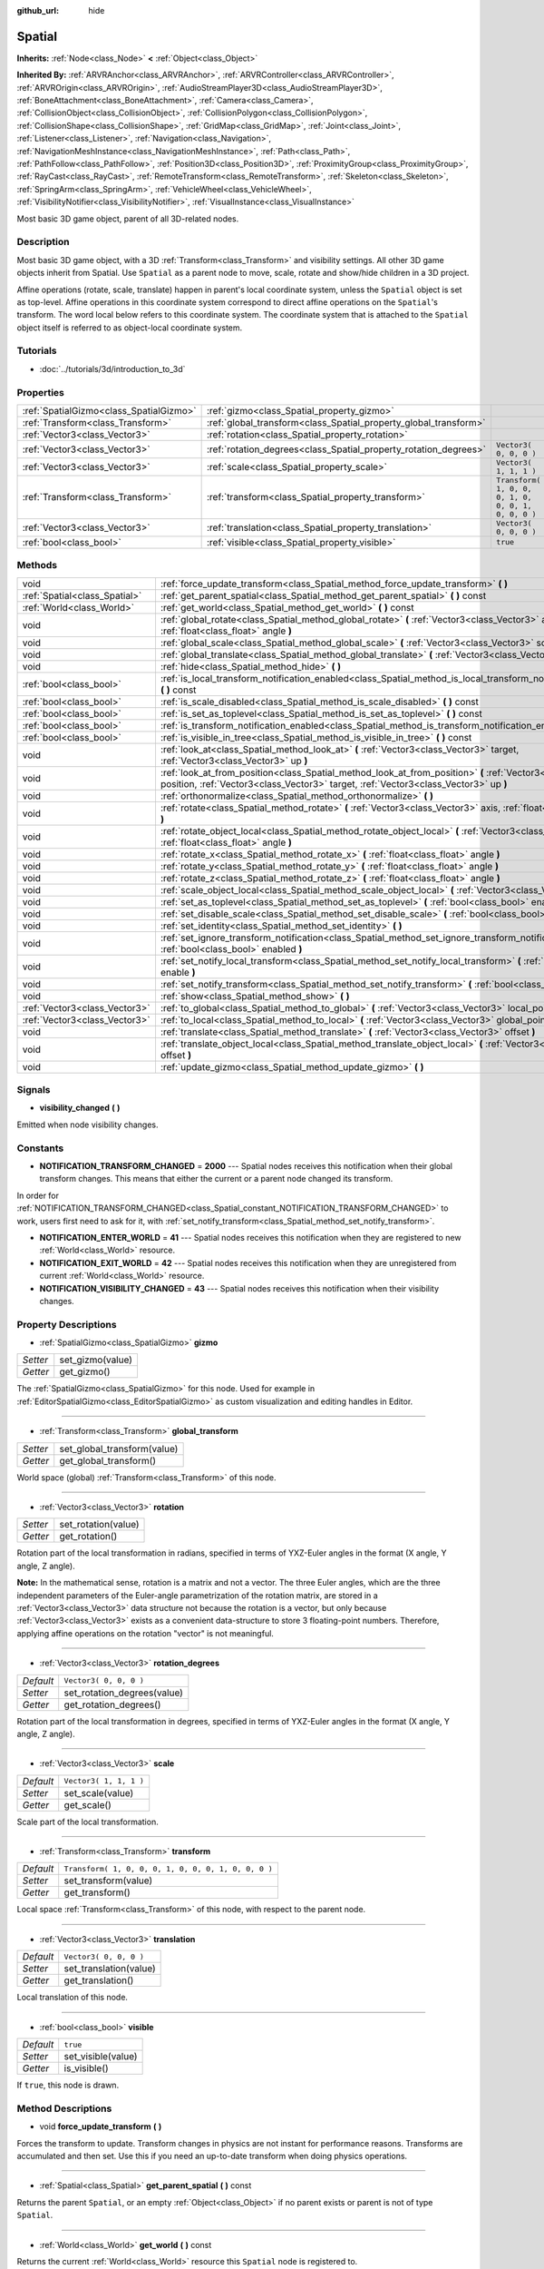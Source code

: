 :github_url: hide

.. Generated automatically by doc/tools/makerst.py in Godot's source tree.
.. DO NOT EDIT THIS FILE, but the Spatial.xml source instead.
.. The source is found in doc/classes or modules/<name>/doc_classes.

.. _class_Spatial:

Spatial
=======

**Inherits:** :ref:`Node<class_Node>` **<** :ref:`Object<class_Object>`

**Inherited By:** :ref:`ARVRAnchor<class_ARVRAnchor>`, :ref:`ARVRController<class_ARVRController>`, :ref:`ARVROrigin<class_ARVROrigin>`, :ref:`AudioStreamPlayer3D<class_AudioStreamPlayer3D>`, :ref:`BoneAttachment<class_BoneAttachment>`, :ref:`Camera<class_Camera>`, :ref:`CollisionObject<class_CollisionObject>`, :ref:`CollisionPolygon<class_CollisionPolygon>`, :ref:`CollisionShape<class_CollisionShape>`, :ref:`GridMap<class_GridMap>`, :ref:`Joint<class_Joint>`, :ref:`Listener<class_Listener>`, :ref:`Navigation<class_Navigation>`, :ref:`NavigationMeshInstance<class_NavigationMeshInstance>`, :ref:`Path<class_Path>`, :ref:`PathFollow<class_PathFollow>`, :ref:`Position3D<class_Position3D>`, :ref:`ProximityGroup<class_ProximityGroup>`, :ref:`RayCast<class_RayCast>`, :ref:`RemoteTransform<class_RemoteTransform>`, :ref:`Skeleton<class_Skeleton>`, :ref:`SpringArm<class_SpringArm>`, :ref:`VehicleWheel<class_VehicleWheel>`, :ref:`VisibilityNotifier<class_VisibilityNotifier>`, :ref:`VisualInstance<class_VisualInstance>`

Most basic 3D game object, parent of all 3D-related nodes.

Description
-----------

Most basic 3D game object, with a 3D :ref:`Transform<class_Transform>` and visibility settings. All other 3D game objects inherit from Spatial. Use ``Spatial`` as a parent node to move, scale, rotate and show/hide children in a 3D project.

Affine operations (rotate, scale, translate) happen in parent's local coordinate system, unless the ``Spatial`` object is set as top-level. Affine operations in this coordinate system correspond to direct affine operations on the ``Spatial``'s transform. The word local below refers to this coordinate system. The coordinate system that is attached to the ``Spatial`` object itself is referred to as object-local coordinate system.

Tutorials
---------

- :doc:`../tutorials/3d/introduction_to_3d`

Properties
----------

+-----------------------------------------+------------------------------------------------------------------+-----------------------------------------------------+
| :ref:`SpatialGizmo<class_SpatialGizmo>` | :ref:`gizmo<class_Spatial_property_gizmo>`                       |                                                     |
+-----------------------------------------+------------------------------------------------------------------+-----------------------------------------------------+
| :ref:`Transform<class_Transform>`       | :ref:`global_transform<class_Spatial_property_global_transform>` |                                                     |
+-----------------------------------------+------------------------------------------------------------------+-----------------------------------------------------+
| :ref:`Vector3<class_Vector3>`           | :ref:`rotation<class_Spatial_property_rotation>`                 |                                                     |
+-----------------------------------------+------------------------------------------------------------------+-----------------------------------------------------+
| :ref:`Vector3<class_Vector3>`           | :ref:`rotation_degrees<class_Spatial_property_rotation_degrees>` | ``Vector3( 0, 0, 0 )``                              |
+-----------------------------------------+------------------------------------------------------------------+-----------------------------------------------------+
| :ref:`Vector3<class_Vector3>`           | :ref:`scale<class_Spatial_property_scale>`                       | ``Vector3( 1, 1, 1 )``                              |
+-----------------------------------------+------------------------------------------------------------------+-----------------------------------------------------+
| :ref:`Transform<class_Transform>`       | :ref:`transform<class_Spatial_property_transform>`               | ``Transform( 1, 0, 0, 0, 1, 0, 0, 0, 1, 0, 0, 0 )`` |
+-----------------------------------------+------------------------------------------------------------------+-----------------------------------------------------+
| :ref:`Vector3<class_Vector3>`           | :ref:`translation<class_Spatial_property_translation>`           | ``Vector3( 0, 0, 0 )``                              |
+-----------------------------------------+------------------------------------------------------------------+-----------------------------------------------------+
| :ref:`bool<class_bool>`                 | :ref:`visible<class_Spatial_property_visible>`                   | ``true``                                            |
+-----------------------------------------+------------------------------------------------------------------+-----------------------------------------------------+

Methods
-------

+-------------------------------+-----------------------------------------------------------------------------------------------------------------------------------------------------------------------------------------------------+
| void                          | :ref:`force_update_transform<class_Spatial_method_force_update_transform>` **(** **)**                                                                                                              |
+-------------------------------+-----------------------------------------------------------------------------------------------------------------------------------------------------------------------------------------------------+
| :ref:`Spatial<class_Spatial>` | :ref:`get_parent_spatial<class_Spatial_method_get_parent_spatial>` **(** **)** const                                                                                                                |
+-------------------------------+-----------------------------------------------------------------------------------------------------------------------------------------------------------------------------------------------------+
| :ref:`World<class_World>`     | :ref:`get_world<class_Spatial_method_get_world>` **(** **)** const                                                                                                                                  |
+-------------------------------+-----------------------------------------------------------------------------------------------------------------------------------------------------------------------------------------------------+
| void                          | :ref:`global_rotate<class_Spatial_method_global_rotate>` **(** :ref:`Vector3<class_Vector3>` axis, :ref:`float<class_float>` angle **)**                                                            |
+-------------------------------+-----------------------------------------------------------------------------------------------------------------------------------------------------------------------------------------------------+
| void                          | :ref:`global_scale<class_Spatial_method_global_scale>` **(** :ref:`Vector3<class_Vector3>` scale **)**                                                                                              |
+-------------------------------+-----------------------------------------------------------------------------------------------------------------------------------------------------------------------------------------------------+
| void                          | :ref:`global_translate<class_Spatial_method_global_translate>` **(** :ref:`Vector3<class_Vector3>` offset **)**                                                                                     |
+-------------------------------+-----------------------------------------------------------------------------------------------------------------------------------------------------------------------------------------------------+
| void                          | :ref:`hide<class_Spatial_method_hide>` **(** **)**                                                                                                                                                  |
+-------------------------------+-----------------------------------------------------------------------------------------------------------------------------------------------------------------------------------------------------+
| :ref:`bool<class_bool>`       | :ref:`is_local_transform_notification_enabled<class_Spatial_method_is_local_transform_notification_enabled>` **(** **)** const                                                                      |
+-------------------------------+-----------------------------------------------------------------------------------------------------------------------------------------------------------------------------------------------------+
| :ref:`bool<class_bool>`       | :ref:`is_scale_disabled<class_Spatial_method_is_scale_disabled>` **(** **)** const                                                                                                                  |
+-------------------------------+-----------------------------------------------------------------------------------------------------------------------------------------------------------------------------------------------------+
| :ref:`bool<class_bool>`       | :ref:`is_set_as_toplevel<class_Spatial_method_is_set_as_toplevel>` **(** **)** const                                                                                                                |
+-------------------------------+-----------------------------------------------------------------------------------------------------------------------------------------------------------------------------------------------------+
| :ref:`bool<class_bool>`       | :ref:`is_transform_notification_enabled<class_Spatial_method_is_transform_notification_enabled>` **(** **)** const                                                                                  |
+-------------------------------+-----------------------------------------------------------------------------------------------------------------------------------------------------------------------------------------------------+
| :ref:`bool<class_bool>`       | :ref:`is_visible_in_tree<class_Spatial_method_is_visible_in_tree>` **(** **)** const                                                                                                                |
+-------------------------------+-----------------------------------------------------------------------------------------------------------------------------------------------------------------------------------------------------+
| void                          | :ref:`look_at<class_Spatial_method_look_at>` **(** :ref:`Vector3<class_Vector3>` target, :ref:`Vector3<class_Vector3>` up **)**                                                                     |
+-------------------------------+-----------------------------------------------------------------------------------------------------------------------------------------------------------------------------------------------------+
| void                          | :ref:`look_at_from_position<class_Spatial_method_look_at_from_position>` **(** :ref:`Vector3<class_Vector3>` position, :ref:`Vector3<class_Vector3>` target, :ref:`Vector3<class_Vector3>` up **)** |
+-------------------------------+-----------------------------------------------------------------------------------------------------------------------------------------------------------------------------------------------------+
| void                          | :ref:`orthonormalize<class_Spatial_method_orthonormalize>` **(** **)**                                                                                                                              |
+-------------------------------+-----------------------------------------------------------------------------------------------------------------------------------------------------------------------------------------------------+
| void                          | :ref:`rotate<class_Spatial_method_rotate>` **(** :ref:`Vector3<class_Vector3>` axis, :ref:`float<class_float>` angle **)**                                                                          |
+-------------------------------+-----------------------------------------------------------------------------------------------------------------------------------------------------------------------------------------------------+
| void                          | :ref:`rotate_object_local<class_Spatial_method_rotate_object_local>` **(** :ref:`Vector3<class_Vector3>` axis, :ref:`float<class_float>` angle **)**                                                |
+-------------------------------+-----------------------------------------------------------------------------------------------------------------------------------------------------------------------------------------------------+
| void                          | :ref:`rotate_x<class_Spatial_method_rotate_x>` **(** :ref:`float<class_float>` angle **)**                                                                                                          |
+-------------------------------+-----------------------------------------------------------------------------------------------------------------------------------------------------------------------------------------------------+
| void                          | :ref:`rotate_y<class_Spatial_method_rotate_y>` **(** :ref:`float<class_float>` angle **)**                                                                                                          |
+-------------------------------+-----------------------------------------------------------------------------------------------------------------------------------------------------------------------------------------------------+
| void                          | :ref:`rotate_z<class_Spatial_method_rotate_z>` **(** :ref:`float<class_float>` angle **)**                                                                                                          |
+-------------------------------+-----------------------------------------------------------------------------------------------------------------------------------------------------------------------------------------------------+
| void                          | :ref:`scale_object_local<class_Spatial_method_scale_object_local>` **(** :ref:`Vector3<class_Vector3>` scale **)**                                                                                  |
+-------------------------------+-----------------------------------------------------------------------------------------------------------------------------------------------------------------------------------------------------+
| void                          | :ref:`set_as_toplevel<class_Spatial_method_set_as_toplevel>` **(** :ref:`bool<class_bool>` enable **)**                                                                                             |
+-------------------------------+-----------------------------------------------------------------------------------------------------------------------------------------------------------------------------------------------------+
| void                          | :ref:`set_disable_scale<class_Spatial_method_set_disable_scale>` **(** :ref:`bool<class_bool>` disable **)**                                                                                        |
+-------------------------------+-----------------------------------------------------------------------------------------------------------------------------------------------------------------------------------------------------+
| void                          | :ref:`set_identity<class_Spatial_method_set_identity>` **(** **)**                                                                                                                                  |
+-------------------------------+-----------------------------------------------------------------------------------------------------------------------------------------------------------------------------------------------------+
| void                          | :ref:`set_ignore_transform_notification<class_Spatial_method_set_ignore_transform_notification>` **(** :ref:`bool<class_bool>` enabled **)**                                                        |
+-------------------------------+-----------------------------------------------------------------------------------------------------------------------------------------------------------------------------------------------------+
| void                          | :ref:`set_notify_local_transform<class_Spatial_method_set_notify_local_transform>` **(** :ref:`bool<class_bool>` enable **)**                                                                       |
+-------------------------------+-----------------------------------------------------------------------------------------------------------------------------------------------------------------------------------------------------+
| void                          | :ref:`set_notify_transform<class_Spatial_method_set_notify_transform>` **(** :ref:`bool<class_bool>` enable **)**                                                                                   |
+-------------------------------+-----------------------------------------------------------------------------------------------------------------------------------------------------------------------------------------------------+
| void                          | :ref:`show<class_Spatial_method_show>` **(** **)**                                                                                                                                                  |
+-------------------------------+-----------------------------------------------------------------------------------------------------------------------------------------------------------------------------------------------------+
| :ref:`Vector3<class_Vector3>` | :ref:`to_global<class_Spatial_method_to_global>` **(** :ref:`Vector3<class_Vector3>` local_point **)** const                                                                                        |
+-------------------------------+-----------------------------------------------------------------------------------------------------------------------------------------------------------------------------------------------------+
| :ref:`Vector3<class_Vector3>` | :ref:`to_local<class_Spatial_method_to_local>` **(** :ref:`Vector3<class_Vector3>` global_point **)** const                                                                                         |
+-------------------------------+-----------------------------------------------------------------------------------------------------------------------------------------------------------------------------------------------------+
| void                          | :ref:`translate<class_Spatial_method_translate>` **(** :ref:`Vector3<class_Vector3>` offset **)**                                                                                                   |
+-------------------------------+-----------------------------------------------------------------------------------------------------------------------------------------------------------------------------------------------------+
| void                          | :ref:`translate_object_local<class_Spatial_method_translate_object_local>` **(** :ref:`Vector3<class_Vector3>` offset **)**                                                                         |
+-------------------------------+-----------------------------------------------------------------------------------------------------------------------------------------------------------------------------------------------------+
| void                          | :ref:`update_gizmo<class_Spatial_method_update_gizmo>` **(** **)**                                                                                                                                  |
+-------------------------------+-----------------------------------------------------------------------------------------------------------------------------------------------------------------------------------------------------+

Signals
-------

.. _class_Spatial_signal_visibility_changed:

- **visibility_changed** **(** **)**

Emitted when node visibility changes.

Constants
---------

.. _class_Spatial_constant_NOTIFICATION_TRANSFORM_CHANGED:

.. _class_Spatial_constant_NOTIFICATION_ENTER_WORLD:

.. _class_Spatial_constant_NOTIFICATION_EXIT_WORLD:

.. _class_Spatial_constant_NOTIFICATION_VISIBILITY_CHANGED:

- **NOTIFICATION_TRANSFORM_CHANGED** = **2000** --- Spatial nodes receives this notification when their global transform changes. This means that either the current or a parent node changed its transform.

In order for :ref:`NOTIFICATION_TRANSFORM_CHANGED<class_Spatial_constant_NOTIFICATION_TRANSFORM_CHANGED>` to work, users first need to ask for it, with :ref:`set_notify_transform<class_Spatial_method_set_notify_transform>`.

- **NOTIFICATION_ENTER_WORLD** = **41** --- Spatial nodes receives this notification when they are registered to new :ref:`World<class_World>` resource.

- **NOTIFICATION_EXIT_WORLD** = **42** --- Spatial nodes receives this notification when they are unregistered from current :ref:`World<class_World>` resource.

- **NOTIFICATION_VISIBILITY_CHANGED** = **43** --- Spatial nodes receives this notification when their visibility changes.

Property Descriptions
---------------------

.. _class_Spatial_property_gizmo:

- :ref:`SpatialGizmo<class_SpatialGizmo>` **gizmo**

+----------+------------------+
| *Setter* | set_gizmo(value) |
+----------+------------------+
| *Getter* | get_gizmo()      |
+----------+------------------+

The :ref:`SpatialGizmo<class_SpatialGizmo>` for this node. Used for example in :ref:`EditorSpatialGizmo<class_EditorSpatialGizmo>` as custom visualization and editing handles in Editor.

----

.. _class_Spatial_property_global_transform:

- :ref:`Transform<class_Transform>` **global_transform**

+----------+-----------------------------+
| *Setter* | set_global_transform(value) |
+----------+-----------------------------+
| *Getter* | get_global_transform()      |
+----------+-----------------------------+

World space (global) :ref:`Transform<class_Transform>` of this node.

----

.. _class_Spatial_property_rotation:

- :ref:`Vector3<class_Vector3>` **rotation**

+----------+---------------------+
| *Setter* | set_rotation(value) |
+----------+---------------------+
| *Getter* | get_rotation()      |
+----------+---------------------+

Rotation part of the local transformation in radians, specified in terms of YXZ-Euler angles in the format (X angle, Y angle, Z angle).

**Note:** In the mathematical sense, rotation is a matrix and not a vector. The three Euler angles, which are the three independent parameters of the Euler-angle parametrization of the rotation matrix, are stored in a :ref:`Vector3<class_Vector3>` data structure not because the rotation is a vector, but only because :ref:`Vector3<class_Vector3>` exists as a convenient data-structure to store 3 floating-point numbers. Therefore, applying affine operations on the rotation "vector" is not meaningful.

----

.. _class_Spatial_property_rotation_degrees:

- :ref:`Vector3<class_Vector3>` **rotation_degrees**

+-----------+-----------------------------+
| *Default* | ``Vector3( 0, 0, 0 )``      |
+-----------+-----------------------------+
| *Setter*  | set_rotation_degrees(value) |
+-----------+-----------------------------+
| *Getter*  | get_rotation_degrees()      |
+-----------+-----------------------------+

Rotation part of the local transformation in degrees, specified in terms of YXZ-Euler angles in the format (X angle, Y angle, Z angle).

----

.. _class_Spatial_property_scale:

- :ref:`Vector3<class_Vector3>` **scale**

+-----------+------------------------+
| *Default* | ``Vector3( 1, 1, 1 )`` |
+-----------+------------------------+
| *Setter*  | set_scale(value)       |
+-----------+------------------------+
| *Getter*  | get_scale()            |
+-----------+------------------------+

Scale part of the local transformation.

----

.. _class_Spatial_property_transform:

- :ref:`Transform<class_Transform>` **transform**

+-----------+-----------------------------------------------------+
| *Default* | ``Transform( 1, 0, 0, 0, 1, 0, 0, 0, 1, 0, 0, 0 )`` |
+-----------+-----------------------------------------------------+
| *Setter*  | set_transform(value)                                |
+-----------+-----------------------------------------------------+
| *Getter*  | get_transform()                                     |
+-----------+-----------------------------------------------------+

Local space :ref:`Transform<class_Transform>` of this node, with respect to the parent node.

----

.. _class_Spatial_property_translation:

- :ref:`Vector3<class_Vector3>` **translation**

+-----------+------------------------+
| *Default* | ``Vector3( 0, 0, 0 )`` |
+-----------+------------------------+
| *Setter*  | set_translation(value) |
+-----------+------------------------+
| *Getter*  | get_translation()      |
+-----------+------------------------+

Local translation of this node.

----

.. _class_Spatial_property_visible:

- :ref:`bool<class_bool>` **visible**

+-----------+--------------------+
| *Default* | ``true``           |
+-----------+--------------------+
| *Setter*  | set_visible(value) |
+-----------+--------------------+
| *Getter*  | is_visible()       |
+-----------+--------------------+

If ``true``, this node is drawn.

Method Descriptions
-------------------

.. _class_Spatial_method_force_update_transform:

- void **force_update_transform** **(** **)**

Forces the transform to update. Transform changes in physics are not instant for performance reasons. Transforms are accumulated and then set. Use this if you need an up-to-date transform when doing physics operations.

----

.. _class_Spatial_method_get_parent_spatial:

- :ref:`Spatial<class_Spatial>` **get_parent_spatial** **(** **)** const

Returns the parent ``Spatial``, or an empty :ref:`Object<class_Object>` if no parent exists or parent is not of type ``Spatial``.

----

.. _class_Spatial_method_get_world:

- :ref:`World<class_World>` **get_world** **(** **)** const

Returns the current :ref:`World<class_World>` resource this ``Spatial`` node is registered to.

----

.. _class_Spatial_method_global_rotate:

- void **global_rotate** **(** :ref:`Vector3<class_Vector3>` axis, :ref:`float<class_float>` angle **)**

Rotates the global (world) transformation around axis, a unit :ref:`Vector3<class_Vector3>`, by specified angle in radians. The rotation axis is in global coordinate system.

----

.. _class_Spatial_method_global_scale:

- void **global_scale** **(** :ref:`Vector3<class_Vector3>` scale **)**

Scales the global (world) transformation by the given :ref:`Vector3<class_Vector3>` scale factors.

----

.. _class_Spatial_method_global_translate:

- void **global_translate** **(** :ref:`Vector3<class_Vector3>` offset **)**

Moves the global (world) transformation by :ref:`Vector3<class_Vector3>` offset. The offset is in global coordinate system.

----

.. _class_Spatial_method_hide:

- void **hide** **(** **)**

Disables rendering of this node. Changes :ref:`visible<class_Spatial_property_visible>` to ``false``.

----

.. _class_Spatial_method_is_local_transform_notification_enabled:

- :ref:`bool<class_bool>` **is_local_transform_notification_enabled** **(** **)** const

Returns whether node notifies about its local transformation changes. ``Spatial`` will not propagate this by default.

----

.. _class_Spatial_method_is_scale_disabled:

- :ref:`bool<class_bool>` **is_scale_disabled** **(** **)** const

Returns whether this node uses a scale of ``(1, 1, 1)`` or its local transformation scale.

----

.. _class_Spatial_method_is_set_as_toplevel:

- :ref:`bool<class_bool>` **is_set_as_toplevel** **(** **)** const

Returns whether this node is set as Toplevel, that is whether it ignores its parent nodes transformations.

----

.. _class_Spatial_method_is_transform_notification_enabled:

- :ref:`bool<class_bool>` **is_transform_notification_enabled** **(** **)** const

Returns whether the node notifies about its global and local transformation changes. ``Spatial`` will not propagate this by default.

----

.. _class_Spatial_method_is_visible_in_tree:

- :ref:`bool<class_bool>` **is_visible_in_tree** **(** **)** const

Returns whether the node is visible, taking into consideration that its parents visibility.

----

.. _class_Spatial_method_look_at:

- void **look_at** **(** :ref:`Vector3<class_Vector3>` target, :ref:`Vector3<class_Vector3>` up **)**

Rotates itself so that the local -Z axis points towards the ``target`` position.

The transform will first be rotated around the given ``up`` vector, and then fully aligned to the target by a further rotation around an axis perpendicular to both the ``target`` and ``up`` vectors.

Operations take place in global space.

----

.. _class_Spatial_method_look_at_from_position:

- void **look_at_from_position** **(** :ref:`Vector3<class_Vector3>` position, :ref:`Vector3<class_Vector3>` target, :ref:`Vector3<class_Vector3>` up **)**

Moves the node to the specified ``position``, and then rotates itself to point toward the ``target`` as per :ref:`look_at<class_Spatial_method_look_at>`. Operations take place in global space.

----

.. _class_Spatial_method_orthonormalize:

- void **orthonormalize** **(** **)**

Resets this node's transformations (like scale, skew and taper) preserving its rotation and translation by performing Gram-Schmidt orthonormalization on this node's :ref:`Transform<class_Transform>`.

----

.. _class_Spatial_method_rotate:

- void **rotate** **(** :ref:`Vector3<class_Vector3>` axis, :ref:`float<class_float>` angle **)**

Rotates the local transformation around axis, a unit :ref:`Vector3<class_Vector3>`, by specified angle in radians.

----

.. _class_Spatial_method_rotate_object_local:

- void **rotate_object_local** **(** :ref:`Vector3<class_Vector3>` axis, :ref:`float<class_float>` angle **)**

Rotates the local transformation around axis, a unit :ref:`Vector3<class_Vector3>`, by specified angle in radians. The rotation axis is in object-local coordinate system.

----

.. _class_Spatial_method_rotate_x:

- void **rotate_x** **(** :ref:`float<class_float>` angle **)**

Rotates the local transformation around the X axis by angle in radians.

----

.. _class_Spatial_method_rotate_y:

- void **rotate_y** **(** :ref:`float<class_float>` angle **)**

Rotates the local transformation around the Y axis by angle in radians.

----

.. _class_Spatial_method_rotate_z:

- void **rotate_z** **(** :ref:`float<class_float>` angle **)**

Rotates the local transformation around the Z axis by angle in radians.

----

.. _class_Spatial_method_scale_object_local:

- void **scale_object_local** **(** :ref:`Vector3<class_Vector3>` scale **)**

Scales the local transformation by given 3D scale factors in object-local coordinate system.

----

.. _class_Spatial_method_set_as_toplevel:

- void **set_as_toplevel** **(** :ref:`bool<class_bool>` enable **)**

Makes the node ignore its parents transformations. Node transformations are only in global space.

----

.. _class_Spatial_method_set_disable_scale:

- void **set_disable_scale** **(** :ref:`bool<class_bool>` disable **)**

Sets whether the node uses a scale of ``(1, 1, 1)`` or its local transformation scale. Changes to the local transformation scale are preserved.

----

.. _class_Spatial_method_set_identity:

- void **set_identity** **(** **)**

Reset all transformations for this node (sets its :ref:`Transform<class_Transform>` to the identity matrix).

----

.. _class_Spatial_method_set_ignore_transform_notification:

- void **set_ignore_transform_notification** **(** :ref:`bool<class_bool>` enabled **)**

Sets whether the node ignores notification that its transformation (global or local) changed.

----

.. _class_Spatial_method_set_notify_local_transform:

- void **set_notify_local_transform** **(** :ref:`bool<class_bool>` enable **)**

Sets whether the node notifies about its local transformation changes. ``Spatial`` will not propagate this by default.

----

.. _class_Spatial_method_set_notify_transform:

- void **set_notify_transform** **(** :ref:`bool<class_bool>` enable **)**

Sets whether the node notifies about its global and local transformation changes. ``Spatial`` will not propagate this by default.

----

.. _class_Spatial_method_show:

- void **show** **(** **)**

Enables rendering of this node. Changes :ref:`visible<class_Spatial_property_visible>` to ``true``.

----

.. _class_Spatial_method_to_global:

- :ref:`Vector3<class_Vector3>` **to_global** **(** :ref:`Vector3<class_Vector3>` local_point **)** const

Transforms ``local_point`` from this node's local space to world space.

----

.. _class_Spatial_method_to_local:

- :ref:`Vector3<class_Vector3>` **to_local** **(** :ref:`Vector3<class_Vector3>` global_point **)** const

Transforms ``global_point`` from world space to this node's local space.

----

.. _class_Spatial_method_translate:

- void **translate** **(** :ref:`Vector3<class_Vector3>` offset **)**

Changes the node's position by given offset :ref:`Vector3<class_Vector3>`.

Note that the translation ``offset`` is affected by the node's scale, so if scaled by e.g. ``(10, 1, 1)``, a translation by an offset of ``(2, 0, 0)`` would actually add 20 (``2 * 10``) to the X coordinate.

----

.. _class_Spatial_method_translate_object_local:

- void **translate_object_local** **(** :ref:`Vector3<class_Vector3>` offset **)**

----

.. _class_Spatial_method_update_gizmo:

- void **update_gizmo** **(** **)**

Updates the :ref:`SpatialGizmo<class_SpatialGizmo>` of this node.

